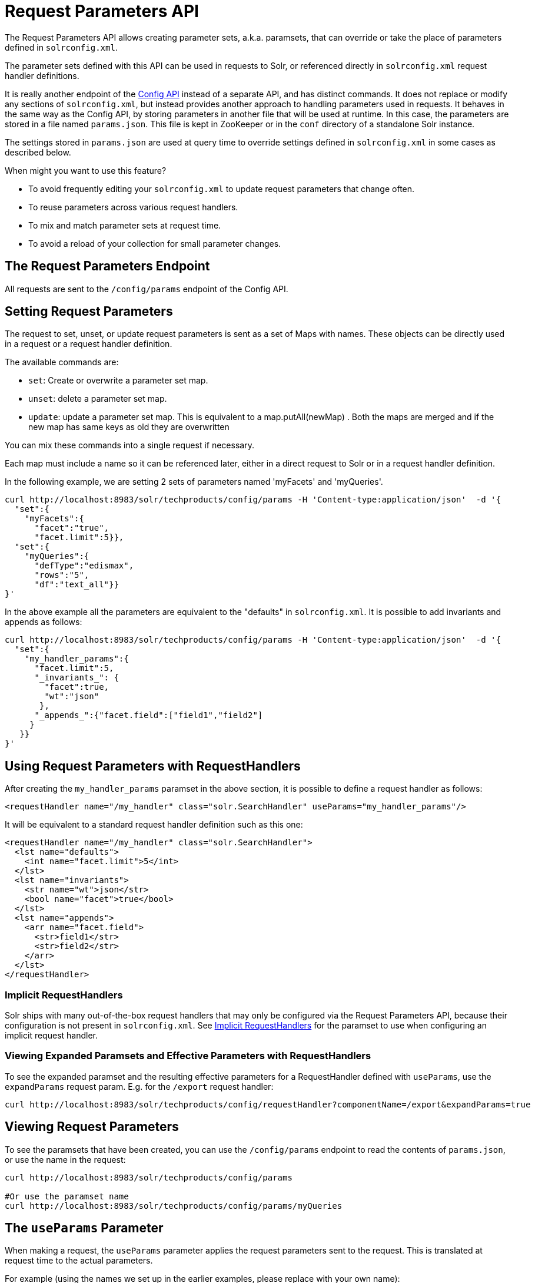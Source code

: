 = Request Parameters API
:page-shortname: request-parameters-api
:page-permalink: request-parameters-api.html

The Request Parameters API allows creating parameter sets, a.k.a. paramsets, that can override or take the place of parameters defined in `solrconfig.xml`.

The parameter sets defined with this API can be used in requests to Solr, or referenced directly in `solrconfig.xml` request handler definitions.

It is really another endpoint of the <<config-api.adoc#config-api,Config API>> instead of a separate API, and has distinct commands. It does not replace or modify any sections of `solrconfig.xml`, but instead provides another approach to handling parameters used in requests. It behaves in the same way as the Config API, by storing parameters in another file that will be used at runtime. In this case, the parameters are stored in a file named `params.json`. This file is kept in ZooKeeper or in the `conf` directory of a standalone Solr instance.

The settings stored in `params.json` are used at query time to override settings defined in `solrconfig.xml` in some cases as described below.

When might you want to use this feature?

* To avoid frequently editing your `solrconfig.xml` to update request parameters that change often.
* To reuse parameters across various request handlers.
* To mix and match parameter sets at request time.
* To avoid a reload of your collection for small parameter changes.

[[RequestParametersAPI-TheRequestParametersEndpoint]]
== The Request Parameters Endpoint

All requests are sent to the `/config/params` endpoint of the Config API.

[[RequestParametersAPI-SettingRequestParameters]]
== Setting Request Parameters

The request to set, unset, or update request parameters is sent as a set of Maps with names. These objects can be directly used in a request or a request handler definition.

The available commands are:

* `set`: Create or overwrite a parameter set map.
* `unset`: delete a parameter set map.
* `update`: update a parameter set map. This is equivalent to a map.putAll(newMap) . Both the maps are merged and if the new map has same keys as old they are overwritten

You can mix these commands into a single request if necessary.

Each map must include a name so it can be referenced later, either in a direct request to Solr or in a request handler definition.

In the following example, we are setting 2 sets of parameters named 'myFacets' and 'myQueries'.

[source,bash]
----
curl http://localhost:8983/solr/techproducts/config/params -H 'Content-type:application/json'  -d '{
  "set":{
    "myFacets":{
      "facet":"true",
      "facet.limit":5}},
  "set":{
    "myQueries":{
      "defType":"edismax",
      "rows":"5",
      "df":"text_all"}}
}'
----

In the above example all the parameters are equivalent to the "defaults" in `solrconfig.xml`. It is possible to add invariants and appends as follows:

[source,bash]
----
curl http://localhost:8983/solr/techproducts/config/params -H 'Content-type:application/json'  -d '{
  "set":{
    "my_handler_params":{
      "facet.limit":5,
      "_invariants_": {
        "facet":true,
        "wt":"json"
       },
      "_appends_":{"facet.field":["field1","field2"]
     }
   }}
}'
----

[[RequestParametersAPI-UsingRequestParameterswithRequestHandlers]]
== Using Request Parameters with RequestHandlers

After creating the `my_handler_params` paramset in the above section, it is possible to define a request handler as follows:

[source,xml]
----
<requestHandler name="/my_handler" class="solr.SearchHandler" useParams="my_handler_params"/>
----

It will be equivalent to a standard request handler definition such as this one:

[source,xml]
----
<requestHandler name="/my_handler" class="solr.SearchHandler">
  <lst name="defaults">
    <int name="facet.limit">5</int>
  </lst>
  <lst name="invariants">
    <str name="wt">json</str>
    <bool name="facet">true</bool>
  </lst>
  <lst name="appends">
    <arr name="facet.field">
      <str>field1</str>
      <str>field2</str>
    </arr>
  </lst>
</requestHandler>
----

[[RequestParametersAPI-ImplicitRequestHandlers]]
=== Implicit RequestHandlers

Solr ships with many out-of-the-box request handlers that may only be configured via the Request Parameters API, because their configuration is not present in `solrconfig.xml`. See <<implicit-requesthandlers.adoc#implicit-requesthandlers,Implicit RequestHandlers>> for the paramset to use when configuring an implicit request handler.

[[RequestParametersAPI-ViewingExpandedParamsetsandEffectiveParameterswithRequestHandlers]]
=== Viewing Expanded Paramsets and Effective Parameters with RequestHandlers

To see the expanded paramset and the resulting effective parameters for a RequestHandler defined with `useParams`, use the `expandParams` request param. E.g. for the `/export` request handler:

[source,bash]
----
curl http://localhost:8983/solr/techproducts/config/requestHandler?componentName=/export&expandParams=true
----

[[RequestParametersAPI-ViewingRequestParameters]]
== Viewing Request Parameters

To see the paramsets that have been created, you can use the `/config/params` endpoint to read the contents of `params.json`, or use the name in the request:

[source,bash]
----
curl http://localhost:8983/solr/techproducts/config/params

#Or use the paramset name
curl http://localhost:8983/solr/techproducts/config/params/myQueries
----

[[RequestParametersAPI-TheuseParamsParameter]]
== The `useParams` Parameter

When making a request, the `useParams` parameter applies the request parameters sent to the request. This is translated at request time to the actual parameters.

For example (using the names we set up in the earlier examples, please replace with your own name):

[source,text]
----
http://localhost/solr/techproducts/select?useParams=myQueries
----

It is possible to pass more than one parameter set in the same request. For example:

[source,text]
----
http://localhost/solr/techproducts/select?useParams=myFacets,myQueries
----

In the above example the param set 'myQueries' is applied on top of 'myFacets'. So, values in 'myQueries' take precedence over values in 'myFacets'. Additionally, any values passed in the request take precedence over `useParams` parameters. This acts like the "defaults" specified in the `<requestHandler>` definition in `solrconfig.xml`.

The parameter sets can be used directly in a request handler definition as follows. Please note that the `useParams` specified is always applied even if the request contains `useParams`.

[source,xml]
----
<requestHandler name="/terms" class="solr.SearchHandler" useParams="myQueries">
  <lst name="defaults">
    <bool name="terms">true</bool>
    <bool name="distrib">false</bool>
  </lst>
  <arr name="components">
    <str>terms</str>
  </arr>
</requestHandler>
----

To summarize, parameters are applied in this order:

* parameters defined in `<invariants>` in `solrconfig.xml`.
* parameters applied in `invariants` in `params.json` and that is specified in the requesthandler definition or even in request
* parameters defined in the request directly.
* parameter sets defined in the request, in the order they have been listed with `useParams`.
* parameter sets defined in `params.json` that have been defined in the request handler.
* parameters defined in `<defaults>` in `solrconfig.xml`.

[[RequestParametersAPI-PublicAPIs]]
== Public APIs

The RequestParams Object can be accessed using the method `SolrConfig#getRequestParams()`. Each paramset can be accessed by their name using the method `RequestParams#getRequestParams(String name)`.

[[RequestParametersAPI-Examples]]
== Examples

The Solr "films" example demonstrates the use of the parameters API. See https://github.com/apache/lucene-solr/tree/master/solr/example/films for details.
